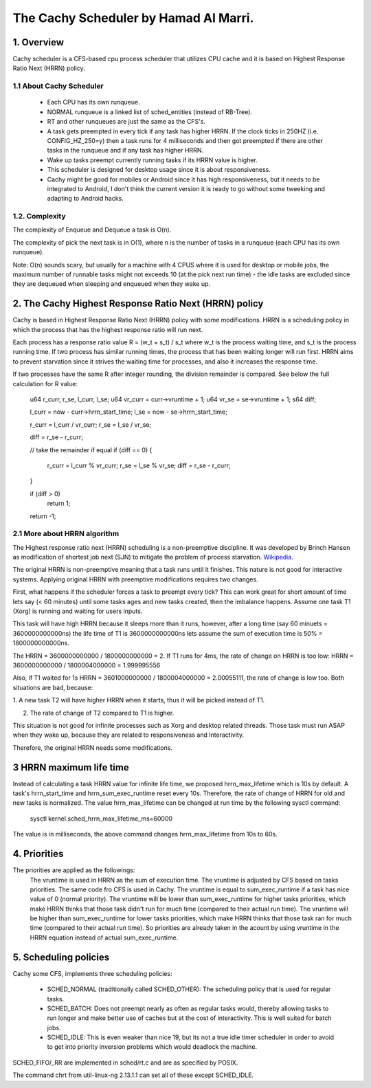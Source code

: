 ======================================
The Cachy Scheduler by Hamad Al Marri.
======================================

1.  Overview
=============

Cachy scheduler is a CFS-based cpu process scheduler that utilizes CPU cache
and it is based on Highest Response Ratio Next (HRRN) policy.

1.1 About Cachy Scheduler
--------------------------

  - Each CPU has its own runqueue.

  - NORMAL runqueue is a linked list of sched_entities (instead of RB-Tree).

  - RT and other runqueues are just the same as the CFS's.

  - A task gets preempted in every tick if any task has higher HRRN.
    If the clock ticks in 250HZ (i.e. CONFIG_HZ_250=y) then a task
    runs for 4 milliseconds and then got preempted if there are other
    tasks in the runqueue and if any task has higher HRRN.

  - Wake up tasks preempt currently running tasks if its HRRN value is higher.

  - This scheduler is designed for desktop usage since it is about
    responsiveness.

  - Cachy might be good for mobiles or Android since it has high
    responsiveness, but it needs to be integrated to Android, I don't
    think the current version it is ready to go without some tweeking
    and adapting to Android hacks.

1.2. Complexity
----------------

The complexity of Enqueue and Dequeue a task is O(n).

The complexity of pick the next task is in O(1), where n is the number of tasks
in a runqueue (each CPU has its own runqueue).

Note: O(n) sounds scary, but usually for a machine with 4 CPUS where it is used
for desktop or mobile jobs, the maximum number of runnable tasks might not
exceeds 10 (at the pick next run time) - the idle tasks are excluded since they
are dequeued when sleeping and enqueued when they wake up.


2. The Cachy Highest Response Ratio Next (HRRN) policy
=======================================================

Cachy is based in Highest Response Ratio Next (HRRN) policy with some
modifications. HRRN is a scheduling policy in which the process that has the
highest response ratio will run next.

Each process has a response ratio value R = (w_t + s_t) / s_t where w_t is
the process waiting time, and s_t is the process running
time. If two process has similar running times, the
process that has been waiting longer will run first. HRRN aims
to prevent starvation since it strives the waiting time for processes,
and also it increases the response time.

If two processes have the same R after integer rounding, the division remainder
is compared. See below the full
calculation for R value:

	u64 r_curr, r_se, l_curr, l_se;
	u64 vr_curr	= curr->vruntime + 1;
	u64 vr_se	= se->vruntime + 1;
	s64 diff;

	l_curr	= now - curr->hrrn_start_time;
	l_se	= now - se->hrrn_start_time;

	r_curr	= l_curr / vr_curr;
	r_se	= l_se / vr_se;

	diff	= r_se - r_curr;

	// take the remainder if equal
	if (diff == 0) {
		r_curr	= l_curr % vr_curr;
		r_se	= l_se % vr_se;
		diff	= r_se - r_curr;
	}

	if (diff > 0)
		return 1;

	return -1;


2.1 More about HRRN algorithm
------------------------------

The Highest response ratio next (HRRN) scheduling is a non-preemptive
discipline. It was developed by Brinch Hansen as modification of shortest job
next (SJN) to mitigate the problem of process starvation. `Wikipedia <https://en.wikipedia.org/wiki/Highest_response_ratio_next>`_.

The original HRRN is non-preemptive meaning that a task runs until it finishes.
This nature is not good for interactive systems. Applying original HRRN with
preemptive modifications requires two changes.

First, what happens if the scheduler forces a task to preempt every tick? This
can work great for short amount of time lets say (< 60 minutes) until some
tasks ages and new tasks created, then the imbalance happens. Assume one task
T1 (Xorg) is running and waiting for users inputs.

This task will have high HRRN because it sleeps more than it runs, however,
after a long time (say 60 minuets = 3600000000000ns) the life time of T1 is
3600000000000ns lets assume the sum of execution time is 50% = 1800000000000ns.

The HRRN = 3600000000000 / 1800000000000 = 2.
If T1 runs for 4ms, the rate of change on HRRN is too low:
HRRN = 3600000000000 / 1800004000000 = 1.999995556

Also, if T1 waited for 1s HRRN = 3601000000000 / 1800004000000 = 2.00055111,
the rate of change is low too. Both situations are bad, because:

1. A new task T2 will have higher HRRN when it starts, thus it will be picked
instead of T1.

2. The rate of change of T2 compared to T1 is higher.

This situation is not good for infinite processes such as Xorg and desktop
related threads. Those task must run ASAP when they wake up, because they are
related to responsiveness and Interactivity.

Therefore, the original HRRN needs some modifications.


3 HRRN maximum life time
==========================

Instead of calculating a task HRRN value for infinite life time, we proposed
hrrn_max_lifetime which is 10s by default. A task's hrrn_start_time and
hrrn_sum_exec_runtime reset every 10s. Therefore, the rate of change of HRRN
for old and new tasks is normalized. The value hrrn_max_lifetime can be changed
at run time by the following sysctl command:

	sysctl kernel.sched_hrrn_max_lifetime_ms=60000

The value is in milliseconds, the above command changes hrrn_max_lifetime from
10s to 60s.


4. Priorities
==============

The priorities are applied as the followings:
  The vruntime is used in HRRN as the sum of execution time. The vruntime is
  adjusted by CFS based on tasks priorities. The same code fro CFS is used
  in Cachy. The vruntime is equal to sum_exec_runtime if a task has nice value
  of 0 (normal priority). The vruntime will be lower than sum_exec_runtime for
  higher tasks priorities, which make HRRN thinks that those task didn't run
  for much time (compared to their actual run time). The vruntime will be
  higher than sum_exec_runtime for lower tasks priorities, which make HRRN
  thinks that those task ran for much time (compared to their actual run time).
  So priorities are already taken in the acount by using vruntime in the HRRN
  equation instead of actual sum_exec_runtime.


5. Scheduling policies
=======================

Cachy some CFS, implements three scheduling policies:

  - SCHED_NORMAL (traditionally called SCHED_OTHER): The scheduling
    policy that is used for regular tasks.

  - SCHED_BATCH: Does not preempt nearly as often as regular tasks
    would, thereby allowing tasks to run longer and make better use of
    caches but at the cost of interactivity. This is well suited for
    batch jobs.

  - SCHED_IDLE: This is even weaker than nice 19, but its not a true
    idle timer scheduler in order to avoid to get into priority
    inversion problems which would deadlock the machine.

SCHED_FIFO/_RR are implemented in sched/rt.c and are as specified by
POSIX.

The command chrt from util-linux-ng 2.13.1.1 can set all of these except
SCHED_IDLE.
